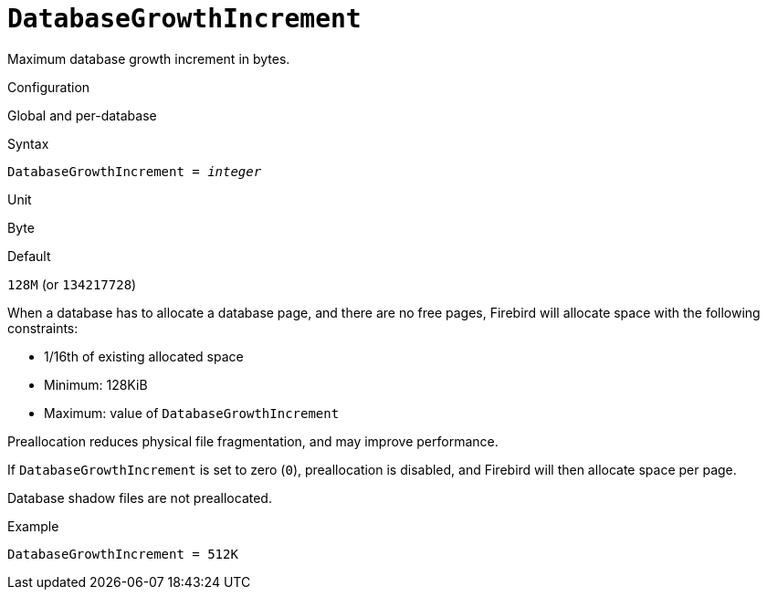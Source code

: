 [#fbconf-database-growth-increment]
= `DatabaseGrowthIncrement`

Maximum database growth increment in bytes.

.Configuration
Global and per-database

.Syntax
[listing,subs=+quotes]
----
DatabaseGrowthIncrement = _integer_
----

.Unit
Byte

.Default
`128M` (or `134217728`)

When a database has to allocate a database page, and there are no free pages, Firebird will allocate space with the following constraints:

* 1/16th of existing allocated space
* Minimum: 128KiB
* Maximum: value of `DatabaseGrowthIncrement`

Preallocation reduces physical file fragmentation, and may improve performance.

If `DatabaseGrowthIncrement` is set to zero (`0`), preallocation is disabled, and Firebird will then allocate space per page.

Database shadow files are not preallocated.

.Example
[listing]
----
DatabaseGrowthIncrement = 512K
----
